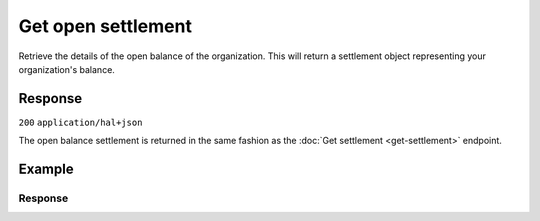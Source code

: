 Get open settlement
===================
.. api-name:: Settlements API
   :version: 2

.. endpoint::
   :method: GET
   :url: https://api.mollie.com/v2/settlements/open

.. authentication::
   :api_keys: false
   :organization_access_tokens: true
   :oauth: true

Retrieve the details of the open balance of the organization. This will return a settlement object representing your
organization's balance.

Response
--------
``200`` ``application/hal+json``

The open balance settlement is returned in the same fashion as the :doc:`Get settlement <get-settlement>` endpoint.

Example
-------
.. code-block-selector::
   .. code-block:: bash
      :linenos:

      curl -X GET https://api.mollie.com/v2/settlements/open \
         -H "Authorization: Bearer access_Wwvu7egPcJLLJ9Kb7J632x8wJ2zMeJ"

   .. code-block:: php
      :linenos:

      <?php
      $mollie = new \Mollie\Api\MollieApiClient();
      $mollie->setAccessToken("access_Wwvu7egPcJLLJ9Kb7J632x8wJ2zMeJ");
      $openSettlement = $mollie->settlements->open();

   .. code-block:: ruby
      :linenos:

      require 'mollie-api-ruby'

      Mollie::Client.configure do |config|
        config.api_key = 'access_Wwvu7egPcJLLJ9Kb7J632x8wJ2zMeJ'
      end

      settlement = Mollie::Settlement.open

Response
^^^^^^^^
.. code-block:: none
   :linenos:

   HTTP/1.1 200 OK
   Content-Type: application/hal+json

   {
       "resource": "settlement",
       "id": "open",
       "status": "open",
       "amount": {
           "currency": "EUR",
           "value": "39.75"
       },
       "periods": {
           "2018": {
               "04": {
                   "revenue": [
                       {
                           "description": "iDEAL",
                           "method": "ideal",
                           "count": 6,
                           "amountNet": {
                               "value": "86.1000",
                               "currency": "EUR"
                           },
                           "amountVat": null,
                           "amountGross": {
                               "value": "86.1000",
                               "currency": "EUR"
                           }
                       },
                       {
                           "description": "Refunds iDEAL",
                           "method": "refund",
                           "count": 2,
                           "amountNet": {
                               "value": "-43.2000",
                               "currency": "EUR"
                           },
                           "amountVat": null,
                           "amountGross": {
                               "value": "43.2000",
                               "currency": "EUR"
                           }
                       }
                   ],
                   "costs": [
                       {
                           "description": "iDEAL",
                           "method": "ideal",
                           "count": 6,
                           "rate": {
                               "fixed": {
                                   "value": "0.3500",
                                   "currency": "EUR"
                               },
                               "percentage": null
                           },
                           "amountNet": {
                               "value": "2.1000",
                               "currency": "EUR"
                           },
                           "amountVat": {
                               "value": "0.4410",
                               "currency": "EUR"
                           },
                           "amountGross": {
                               "value": "2.5410",
                               "currency": "EUR"
                           }
                       },
                       {
                           "description": "Refunds iDEAL",
                           "method": "refund",
                           "count": 2,
                           "rate": {
                               "fixed": {
                                   "value": "0.2500",
                                   "currency": "EUR"
                               },
                               "percentage": null
                           },
                           "amountNet": {
                               "value": "0.5000",
                               "currency": "EUR"
                           },
                           "amountVat": {
                               "value": "0.1050",
                               "currency": "EUR"
                           },
                           "amountGross": {
                               "value": "0.6050",
                               "currency": "EUR"
                           }
                       }
                   ]
               }
           }
       },
       "_links": {
           "self": {
               "href": "https://api.mollie.com/v2/settlements/open",
               "type": "application/hal+json"
           },
           "documentation": {
               "href": "https://docs.mollie.com/reference/v2/settlements-api/get-open-settlement",
               "type": "text/html"
           }
       }
   }
